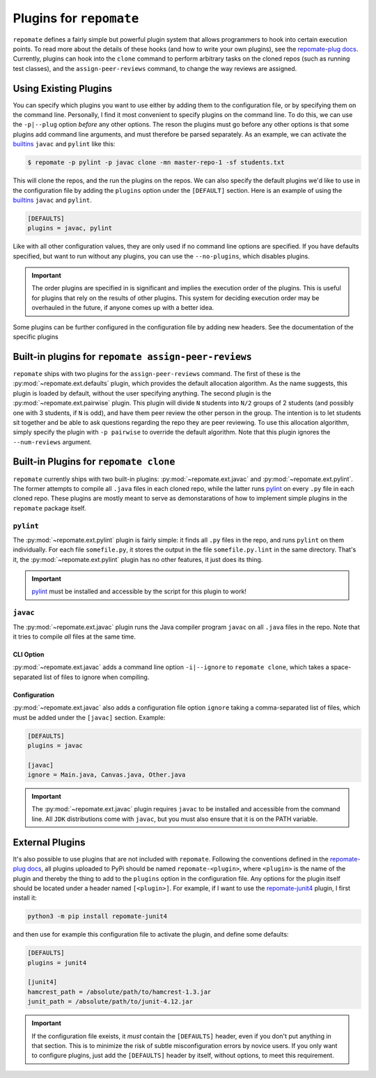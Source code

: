 .. _plugins:

Plugins for ``repomate``
************************
``repomate`` defines a fairly simple but powerful plugin system that allows
programmers to hook into certain execution points. To read more about the
details of these hooks (and how to write your own plugins), see the
`repomate-plug docs`_. Currently, plugins can hook into the ``clone`` command
to perform arbitrary tasks on the cloned repos (such as running test classes),
and the ``assign-peer-reviews`` command, to change the way reviews are
assigned.

.. _configure_plugs:

Using Existing Plugins
======================
You can specify which plugins you want to use either by adding them to the
configuration file, or by specifying them on the command line. Personally,
I find it most convenient to specify plugins on the command line. To do this,
we can use the ``-p|--plug`` option *before* any other options. The reson the
plugins must go before any other options is that some plugins add command line
arguments, and must therefore be parsed separately. As an example, we can
activate the builtins_ ``javac`` and ``pylint`` like this:

.. code-block:: bash

    $ repomate -p pylint -p javac clone -mn master-repo-1 -sf students.txt

This will clone the repos, and the run the plugins on the repos. We can also
specify the default plugins we'd like to use in the configuration file by adding
the ``plugins`` option under the ``[DEFAULT]`` section. Here is an example of
using the builtins_ ``javac`` and ``pylint``.

.. code-block:: bash

    [DEFAULTS]
    plugins = javac, pylint

Like with all other configuration values, they are only used if no command line
options are specified. If you have defaults specified, but want to run without
any plugins, you can use the ``--no-plugins``, which disables plugins.

.. important::

    The order plugins are specified in is significant and implies the execution
    order of the plugins. This is useful for plugins that rely on the results
    of other plugins. This system for deciding execution order may be
    overhauled in the future, if anyone comes up with a better idea.

Some plugins can be further configured in the configuration file by adding
new headers. See the documentation of the specific plugins

.. _built-in _peer review plugins:

Built-in plugins for ``repomate assign-peer-reviews``
=====================================================
``repomate`` ships with two plugins for the ``assign-peer-reviews`` command.
The first of these is the :py:mod:`~repomate.ext.defaults` plugin, which
provides the default allocation algorithm. As the name suggests, this plugin is
loaded by default, without the user specifying anything. The second plugin is
the :py:mod:`~repomate.ext.pairwise` plugin. This plugin will divide ``N``
students into ``N/2`` groups of 2 students (and possibly one with 3 students,
if ``N`` is odd), and have them peer review the other person in the group. The
intention is to let students sit together and be able to ask questions
regarding the repo they are peer reviewing. To use this allocation algorithm,
simply specify the plugin with ``-p pairwise`` to override the default
algorithm. Note that this plugin ignores the ``--num-reviews`` argument.

.. _builtins:

Built-in Plugins for ``repomate clone``
=======================================
``repomate`` currently ships with two built-in plugins:
:py:mod:`~repomate.ext.javac` and :py:mod:`~repomate.ext.pylint`. The former
attempts to compile all ``.java`` files in each cloned repo, while the latter
runs pylint_ on every ``.py`` file in each cloned repo. These plugins are
mostly meant to serve as demonstarations of how to implement simple plugins in
the ``repomate`` package itself.

``pylint``
----------
The :py:mod:`~repomate.ext.pylint` plugin is fairly simple: it finds all 
``.py`` files in the repo, and runs ``pylint`` on them individually.
For each file ``somefile.py``, it stores the output in the file
``somefile.py.lint`` in the same directory. That's it, the
:py:mod:`~repomate.ext.pylint` plugin has no other features, it just does its
thing.

.. important::

    pylint_ must be installed and accessible
    by the script for this plugin to work!

``javac``
---------
The :py:mod:`~repomate.ext.javac` plugin runs the Java compiler program
``javac`` on all ``.java`` files in the repo. Note that it tries to compile
*all* files at the same time.

CLI Option
++++++++++
:py:mod:`~repomate.ext.javac` adds a command line option ``-i|--ignore`` to
``repomate clone``, which takes a space-separated list of files to ignore when
compiling.

Configuration
+++++++++++++
:py:mod:`~repomate.ext.javac` also adds a configuration file option
``ignore`` taking a comma-separated list of files, which must be added under
the ``[javac]`` section. Example:

.. code-block:: bash

    [DEFAULTS]
    plugins = javac

    [javac]
    ignore = Main.java, Canvas.java, Other.java

.. important::

    The :py:mod:`~repomate.ext.javac` plugin requires ``javac`` to be installed
    and accessible from the command line. All ``JDK`` distributions come with
    ``javac``, but you must also ensure that it is on the PATH variable.

.. _external:

External Plugins
================
It's also possible to use plugins that are not included with ``repomate``.
Following the conventions defined in the `repomate-plug docs`_, all plugins
uploaded to PyPi should be named ``repomate-<plugin>``, where ``<plugin>`` is
the name of the plugin and thereby the thing to add to the ``plugins`` option
in the configuration file. Any options for the plugin itself should be
located under a header named ``[<plugin>]``. For example, if I want to use
the `repomate-junit4`_ plugin, I first install it:

.. code-block:: bash

    python3 -m pip install repomate-junit4

and then use for example this configuration file to activate the plugin, and
define some defaults:

.. code-block:: bash

    [DEFAULTS]
    plugins = junit4

    [junit4]
    hamcrest_path = /absolute/path/to/hamcrest-1.3.jar
    junit_path = /absolute/path/to/junit-4.12.jar


.. important::

    If the configuration file exeists, it *must* contain the ``[DEFAULTS]``
    header, even if you don't put anything in that section. This is to minimize
    the risk of subtle misconfiguration errors by novice users. If you only
    want to configure plugins, just add the ``[DEFAULTS]`` header by itself,
    without options, to meet this requirement.

.. _repomate-junit4: https://github.com/slarse/repomate-junit4
.. _repomate-plug: https://github.com/slarse/repomate-plug
.. _pylint: https://www.pylint.org/
.. _repomate-plug docs: https://repomate-plug.readthedocs.io/en/latest/
